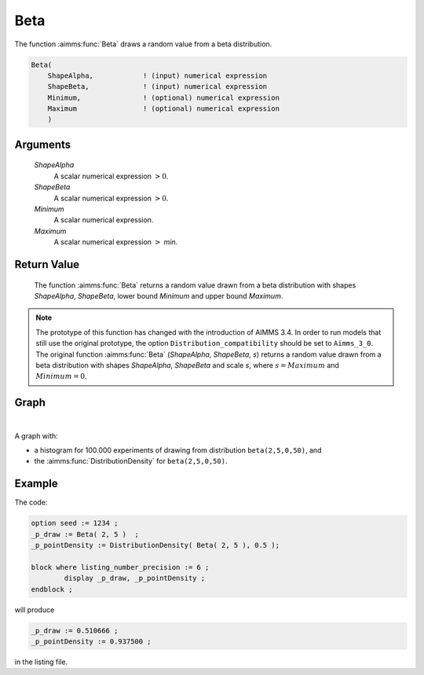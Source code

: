 .. aimms:function:: Beta(ShapeAlpha, ShapeBeta, Minimum, Maximum)

.. _Beta:

Beta
====

The function :aimms:func:`Beta` draws a random value from a beta distribution.

.. code-block:: aimms

    Beta(
        ShapeAlpha,            ! (input) numerical expression
        ShapeBeta,             ! (input) numerical expression
        Minimum,               ! (optional) numerical expression
        Maximum                ! (optional) numerical expression
        )

Arguments
---------

    *ShapeAlpha*
        A scalar numerical expression :math:`> 0`.

    *ShapeBeta*
        A scalar numerical expression :math:`> 0`.

    *Minimum*
        A scalar numerical expression.

    *Maximum*
        A scalar numerical expression :math:`>` *min*.

Return Value
------------

    The function :aimms:func:`Beta` returns a random value drawn from a beta
    distribution with shapes *ShapeAlpha*, *ShapeBeta*, lower bound
    *Minimum* and upper bound *Maximum*.

.. note::

    The prototype of this function has changed with the introduction of
    AIMMS 3.4. In order to run models that still use the original prototype,
    the option ``Distribution_compatibility`` should be set to
    ``Aimms_3_0``. The original function :aimms:func:`Beta` (*ShapeAlpha*,
    *ShapeBeta*, *s*) returns a random value drawn from a beta distribution
    with shapes *ShapeAlpha*, *ShapeBeta* and scale *s*, where
    :math:`s = Maximum` and :math:`Minimum = 0`.


Graph
-----------------

.. image:: images/beta.png
    :align: center

|

A graph with:
 
*   a histogram for 100.000 experiments of drawing from distribution ``beta(2,5,0,50)``, and

*   the :aimms:func:`DistributionDensity` for ``beta(2,5,0,50)``.

Example
--------

The code:

.. code-block:: aimms

	option seed := 1234 ;
	_p_draw := Beta( 2, 5 )  ;
	_p_pointDensity := DistributionDensity( Beta( 2, 5 ), 0.5 );

	block where listing_number_precision := 6 ;
		display _p_draw, _p_pointDensity ;
	endblock ;

will produce

.. code-block:: aimms

    _p_draw := 0.510666 ;
    _p_pointDensity := 0.937500 ;

in the listing file.


.. seealso::

    *   The :aimms:func:`Beta` distribution is discussed in full detail in :doc:`appendices/distributions-statistical-operators-and-histogram-functions/continuous-distributions` of the `Language Reference <https://documentation.aimms.com/language-reference/index.html>`__.
    *   `Beta Distribution (Wikipedia) <https://en.wikipedia.org/wiki/Beta_distribution>`_.